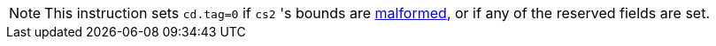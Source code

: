 NOTE: This instruction sets `cd.tag=0` if `cs2` 's bounds are
<<section_cap_malformed,malformed>>, or if any of the reserved fields are set.
